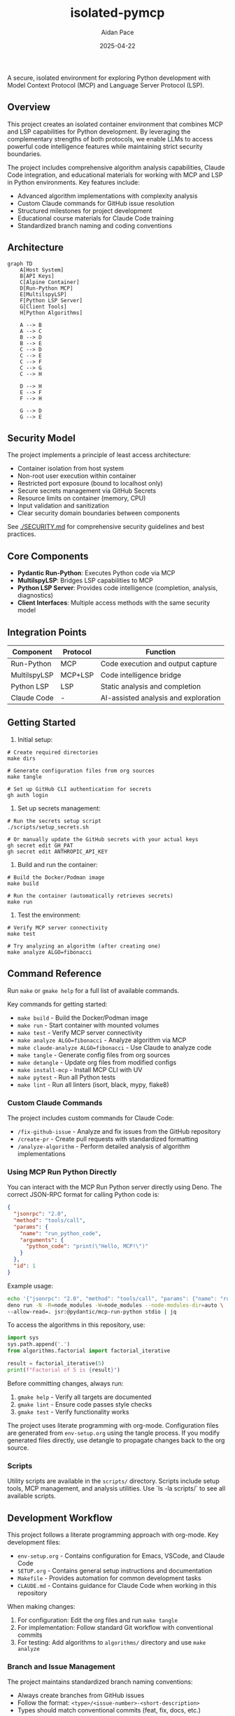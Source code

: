 #+TITLE: isolated-pymcp
#+AUTHOR: Aidan Pace
#+EMAIL: apace@defrecord.com
#+DATE: 2025-04-22

A secure, isolated environment for exploring Python development with Model Context Protocol (MCP) and Language Server Protocol (LSP).

** Overview

This project creates an isolated container environment that combines MCP and LSP capabilities for Python development. By leveraging the complementary strengths of both protocols, we enable LLMs to access powerful code intelligence features while maintaining strict security boundaries.

The project includes comprehensive algorithm analysis capabilities, Claude Code integration, and educational materials for working with MCP and LSP in Python environments. Key features include:

- Advanced algorithm implementations with complexity analysis
- Custom Claude commands for GitHub issue resolution
- Structured milestones for project development
- Educational course materials for Claude Code training
- Standardized branch naming and coding conventions

** Architecture

#+BEGIN_SRC mermaid :file architecture.png
graph TD
    A[Host System]
    B[API Keys]
    C[Alpine Container]
    D[Run-Python MCP]
    E[MultilspyLSP]
    F[Python LSP Server]
    G[Client Tools]
    H[Python Algorithms]
    
    A --> B
    A --> C
    B --> D
    B --> E
    C --> D
    C --> E
    C --> F
    C --> G
    C --> H
    
    D --> H
    E --> F
    F --> H
    
    G --> D
    G --> E
#+END_SRC

** Security Model

The project implements a principle of least access architecture:

- Container isolation from host system
- Non-root user execution within container
- Restricted port exposure (bound to localhost only)
- Secure secrets management via GitHub Secrets
- Resource limits on container (memory, CPU)
- Input validation and sanitization
- Clear security domain boundaries between components

See [[./SECURITY.md]] for comprehensive security guidelines and best practices.

** Core Components

- *Pydantic Run-Python*: Executes Python code via MCP
- *MultilspyLSP*: Bridges LSP capabilities to MCP
- *Python LSP Server*: Provides code intelligence (completion, analysis, diagnostics)
- *Client Interfaces*: Multiple access methods with the same security model

** Integration Points

| Component    | Protocol | Function                             |
|--------------+----------+--------------------------------------|
| Run-Python   | MCP      | Code execution and output capture    |
| MultilspyLSP | MCP+LSP  | Code intelligence bridge             |
| Python LSP   | LSP      | Static analysis and completion       |
| Claude Code  | -        | AI-assisted analysis and exploration |

** Getting Started

1. Initial setup:

#+BEGIN_SRC shell
# Create required directories
make dirs

# Generate configuration files from org sources
make tangle

# Set up GitHub CLI authentication for secrets
gh auth login
#+END_SRC

2. Set up secrets management:

#+BEGIN_SRC shell
# Run the secrets setup script
./scripts/setup_secrets.sh

# Or manually update the GitHub secrets with your actual keys
gh secret edit GH_PAT
gh secret edit ANTHROPIC_API_KEY
#+END_SRC

3. Build and run the container:

#+BEGIN_SRC shell
# Build the Docker/Podman image
make build

# Run the container (automatically retrieves secrets)
make run
#+END_SRC

3. Test the environment:

#+BEGIN_SRC shell
# Verify MCP server connectivity
make test

# Try analyzing an algorithm (after creating one)
make analyze ALGO=fibonacci
#+END_SRC

** Command Reference

Run ~make~ or ~gmake help~ for a full list of available commands. 

Key commands for getting started:
- ~make build~ - Build the Docker/Podman image
- ~make run~ - Start container with mounted volumes
- ~make test~ - Verify MCP server connectivity
- ~make analyze ALGO=fibonacci~ - Analyze algorithm via MCP
- ~make claude-analyze ALGO=fibonacci~ - Use Claude to analyze code
- ~make tangle~ - Generate config files from org sources
- ~make detangle~ - Update org files from modified configs
- ~make install-mcp~ - Install MCP CLI with UV
- ~make pytest~ - Run all Python tests
- ~make lint~ - Run all linters (isort, black, mypy, flake8)

*** Custom Claude Commands

The project includes custom commands for Claude Code:

- ~/fix-github-issue~ - Analyze and fix issues from the GitHub repository
- ~/create-pr~ - Create pull requests with standardized formatting
- ~/analyze-algorithm~ - Perform detailed analysis of algorithm implementations

*** Using MCP Run Python Directly

You can interact with the MCP Run Python server directly using Deno. The correct JSON-RPC format for calling Python code is:

#+BEGIN_SRC json
{
  "jsonrpc": "2.0",
  "method": "tools/call",
  "params": {
    "name": "run_python_code",
    "arguments": {
      "python_code": "print(\"Hello, MCP!\")"
    }
  },
  "id": 1
}
#+END_SRC

Example usage:

#+BEGIN_SRC bash
echo '{"jsonrpc": "2.0", "method": "tools/call", "params": {"name": "run_python_code", "arguments": {"python_code": "result = 40 + 2\nprint(f\"The answer is: {result}\")\nresult"}}, "id": 1}' | \
deno run -N -R=node_modules -W=node_modules --node-modules-dir=auto \
--allow-read=. jsr:@pydantic/mcp-run-python stdio | jq
#+END_SRC

To access the algorithms in this repository, use:

#+BEGIN_SRC python
import sys
sys.path.append('.')
from algorithms.factorial import factorial_iterative

result = factorial_iterative(5)
print(f"Factorial of 5 is {result}")
#+END_SRC

Before committing changes, always run:
1. ~gmake help~ - Verify all targets are documented
2. ~gmake lint~ - Ensure code passes style checks
3. ~gmake test~ - Verify functionality works

The project uses literate programming with org-mode. Configuration files are generated from
~env-setup.org~ using the tangle process. If you modify generated files directly, use detangle
to propagate changes back to the org source.

*** Scripts

Utility scripts are available in the ~scripts/~ directory. Scripts include setup tools, MCP management, and analysis utilities. Use `ls -la scripts/` to see all available scripts.

** Development Workflow

This project follows a literate programming approach with org-mode. Key development files:

- ~env-setup.org~ - Contains configuration for Emacs, VSCode, and Claude Code
- ~SETUP.org~ - Contains general setup instructions and documentation
- ~Makefile~ - Provides automation for common development tasks
- ~CLAUDE.md~ - Contains guidance for Claude Code when working in this repository

When making changes:

1. For configuration: Edit the org files and run ~make tangle~
2. For implementation: Follow standard Git workflow with conventional commits
3. For testing: Add algorithms to ~algorithms/~ directory and use ~make analyze~

*** Branch and Issue Management

The project maintains standardized branch naming conventions:
- Always create branches from GitHub issues
- Follow the format: ~<type>/<issue-number>-<short-description>~
- Types should match conventional commits (feat, fix, docs, etc.)

*** Project Milestones

The project is organized around key milestones:

1. *Security Enhancement* - Hardening container isolation and access controls
2. *Performance Optimization* - Improving algorithm analysis speed and resource efficiency
3. *Usability and Developer Experience* - Enhancing tooling and documentation
4. *Integration and Extensibility* - Adding support for additional protocols and platforms
5. *Documentation and Community* - Creating educational materials and guides

** Project Goals

1. Demonstrate secure integration between MCP and LSP
2. Provide a reference architecture for isolated AI code analysis
3. Enable exploration of Python algorithm implementations
4. Support multiple client interfaces while maintaining security
5. Create educational resources for Claude Code and MCP usage
6. Build a community-friendly platform for algorithm analysis

** Educational Resources

The project includes educational materials for learning Claude Code and MCP:

- ~docs/courses/claude-code-course.org~ - Comprehensive two-day course on Claude Code
- ~docs/courses/examples/~ - Example code for Claude Code and MCP integration
- ~docs/courses/exercises/~ - Hands-on exercises for learning Claude Code

The course covers:
- API setup and configuration
- AWS Bedrock integration
- Custom Claude commands
- Code review with Claude
- Multi-language support
- MCP server development and integration

** References

- [[https://www.anthropic.com/news/model-context-protocol][Anthropic: Introducing the Model Context Protocol]] - Official announcement of MCP as an open standard for connecting AI assistants to data sources.

- [[https://modelcontextprotocol.io/introduction][Model Context Protocol Documentation]] - Comprehensive documentation explaining MCP concepts, architecture, and implementation details.

- [[https://github.com/modelcontextprotocol][Model Context Protocol GitHub]] - Official GitHub organization with protocol specification, SDKs, and reference implementations.

- [[https://docs.anthropic.com/en/docs/agents-and-tools/mcp][Anthropic MCP Documentation]] - Integration guides and best practices for using MCP with Claude.

- [[https://docs.anthropic.com/en/docs/agents-and-tools/claude-code/overview][Claude Code Documentation]] - Official documentation for Claude Code CLI.

- [[https://github.com/microsoft/multilspy][Microsoft MultilspyLSP]] - The Python library for creating language server clients that powers our LSP integration.

- [[https://github.com/python-lsp/python-lsp-server][Python LSP Server]] - The Python implementation of the Language Server Protocol used in this project.

- [[https://microsoft.github.io/language-server-protocol/][Language Server Protocol]] - Background on the LSP standard that enables editor-agnostic language intelligence.

- [[https://playbooks.com/mcp/asimihsan-multilspy-lsp][MultilspyLSP MCP Server]] - Reference implementation of an MCP server that provides LSP capabilities.

- [[https://news.ycombinator.com/item?id=43691230][Hacker News: Model Context Protocol Discussion]] - Community discussion about MCP, including perspectives on security considerations and integration approaches.

- [[https://simonwillison.net/2025/Apr/18/mcp-run-python/][Simon Willison: MCP Run Python]] - Detailed exploration of the MCP run-python implementation and its practical applications.

** License

MIT License